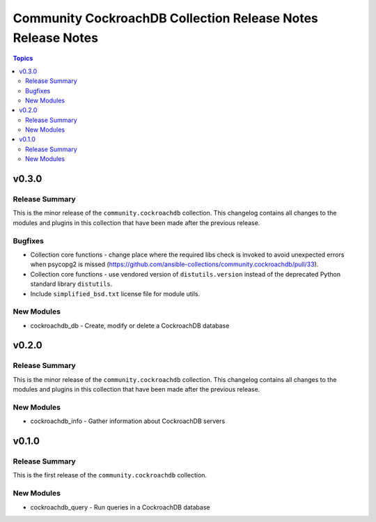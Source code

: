============================================================
Community CockroachDB Collection Release Notes Release Notes
============================================================

.. contents:: Topics


v0.3.0
======

Release Summary
---------------

This is the minor release of the ``community.cockroachdb`` collection.
This changelog contains all changes to the modules and plugins in this collection
that have been made after the previous release.

Bugfixes
--------

- Collection core functions - change place where the required libs check is invoked to avoid unexpected errors when psycopg2 is missed (https://github.com/ansible-collections/community.cockroachdb/pull/33).
- Collection core functions - use vendored version of ``distutils.version`` instead of the deprecated Python standard library ``distutils``.
- Include ``simplified_bsd.txt`` license file for module utils.

New Modules
-----------

- cockroachdb_db - Create, modify or delete a CockroachDB database

v0.2.0
======

Release Summary
---------------

This is the minor release of the ``community.cockroachdb`` collection.
This changelog contains all changes to the modules and plugins in this collection
that have been made after the previous release.

New Modules
-----------

- cockroachdb_info - Gather information about CockroachDB servers

v0.1.0
======

Release Summary
---------------

This is the first release of the ``community.cockroachdb`` collection.

New Modules
-----------

- cockroachdb_query - Run queries in a CockroachDB database
